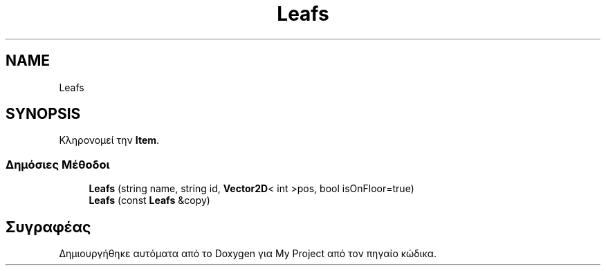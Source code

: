 .TH "Leafs" 3 "Σαβ 06 Ιουν 2020" "Version Alpha" "My Project" \" -*- nroff -*-
.ad l
.nh
.SH NAME
Leafs
.SH SYNOPSIS
.br
.PP
.PP
Κληρονομεί την \fBItem\fP\&.
.SS "Δημόσιες Μέθοδοι"

.in +1c
.ti -1c
.RI "\fBLeafs\fP (string name, string id, \fBVector2D\fP< int >pos, bool isOnFloor=true)"
.br
.ti -1c
.RI "\fBLeafs\fP (const \fBLeafs\fP &copy)"
.br
.in -1c

.SH "Συγραφέας"
.PP 
Δημιουργήθηκε αυτόματα από το Doxygen για My Project από τον πηγαίο κώδικα\&.
